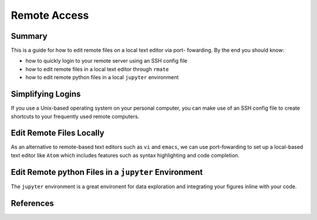 Remote Access
==============

Summary
-------
This is a guide for how to edit remote files on a local text editor via port-
fowarding. By the end you should know: 

* how to quickly login to your remote server using an SSH config file
* how to edit remote files in a local text editor through ``rmate``
* how to edit remote python files in a local ``jupyter`` environment

Simplifying Logins
------------------
If you use a Unix-based operating system on your personal computer, you can make use
of an SSH config file to create shortcuts to your frequently used remote computers.

Edit Remote Files Locally
-------------------------
As an alternative to remote-based text editors such as ``vi`` and ``emacs``, we can
use port-fowarding to set up a local-based text editor like ``Atom`` which includes
features such as syntax highlighting and code completion.

Edit Remote python Files in a ``jupyter`` Environment
-----------------------------------------------------
The ``jupyter`` environment is a great environent for data exploration and integrating
your figures inline with your code.


References
----------
..
   Add relevant references. This is done in 2 steps:
   1. Add the reference itself to docs/source/references.rst
   2. Insert the citation key here, e.g. [Vallis2017]_
   
   See the Contributing guide for more info.
